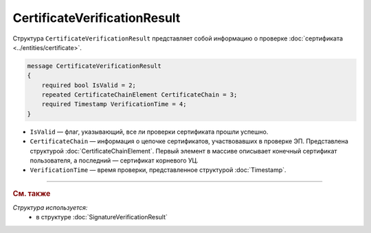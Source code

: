 CertificateVerificationResult
=============================

Структура ``CertificateVerificationResult`` представляет собой информацию о проверке :doc:`сертификата <../entities/certificate>`.

.. code-block:: protobuf

   message CertificateVerificationResult
   {
       required bool IsValid = 2;
       repeated CertificateChainElement CertificateChain = 3;
       required Timestamp VerificationTime = 4;
   }

- ``IsValid`` — флаг, указывающий, все ли проверки сертификата прошли успешно.
- ``CertificateChain`` — информация о цепочке сертификатов, участвовавших в проверке ЭП. Представлена структурой :doc:`CertificateChainElement`. Первый элемент в массиве описывает конечный сертификат пользователя, а последний — сертификат корневого УЦ.
- ``VerificationTime`` — время проверки, представленное структурой :doc:`Timestamp`.

----

.. rubric:: См. также

*Структура используется:*
	- в структуре :doc:`SignatureVerificationResult`